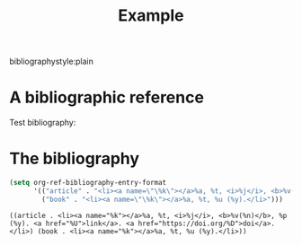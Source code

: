 #+CALL: Setup()
#+TITLE: Example 

bibliographystyle:plain

* A bibliographic reference
  Test bibliography:

* The bibliography
  # +BIBLIOGRAPHY: ../bibliography/bibliography plain limit:t
#+BEGIN_EXPORT latex
\printbibliography
#+END_EXPORT

# bibliography:../bibliography/bibliography.bib



#+BEGIN_SRC emacs-lisp
(setq org-ref-bibliography-entry-format
      '(("article" . "<li><a name=\"\%k\"></a>%a, %t, <i>%j</i>, <b>%v(%n)</b>, %p (%y). <a href=\"%U\">link</a>. <a href=\"https://doi.org/%D\">doi</a>.</li>")
        ("book" . "<li><a name=\"\%k\"></a>%a, %t, %u (%y).</li>")))
 #+END_SRC

 #+RESULTS:
 : ((article . <li><a name="%k"></a>%a, %t, <i>%j</i>, <b>%v(%n)</b>, %p (%y). <a href="%U">link</a>. <a href="https://doi.org/%D">doi</a>.</li>) (book . <li><a name="%k"></a>%a, %t, %u (%y).</li>))
